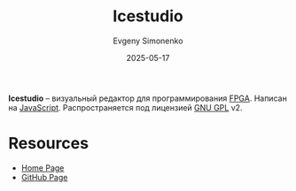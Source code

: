 :PROPERTIES:
:ID:       ea1fa432-57ce-410a-a58b-cf35a467b0d7
:END:
#+TITLE: Icestudio
#+AUTHOR: Evgeny Simonenko
#+LANGUAGE: Russian
#+LICENSE: CC BY-SA 4.0
#+DATE: 2025-05-17
#+FILETAGS: :editor:fpga:

*Icestudio* -- визуальный редактор для программирования [[id:6d808020-f74e-44d3-a450-92656ec60d16][FPGA]]. Написан на [[id:ef72bec4-29ee-43e3-a8f1-6ac4594233e8][JavaScript]]. Распространяется под лицензией [[id:9541deca-d668-45d6-9a8e-c295d2435c2f][GNU GPL]] v2.

* Resources

- [[https://icestudio.io/][Home Page]]
- [[https://github.com/fpgawars/icestudio][GitHub Page]]
